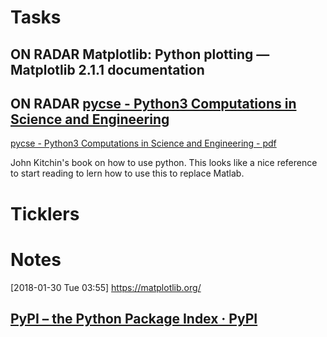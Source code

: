 * *Tasks*
** ON RADAR Matplotlib: Python plotting — Matplotlib 2.1.1 documentation
** ON RADAR [[http://kitchingroup.cheme.cmu.edu/pycse/pycse.html][pycse - Python3 Computations in Science and Engineering]]
[[/Users/thomasshannon/Library/Mobile Documents/com~apple~Preview/Documents/pycse.pdf][pycse - Python3 Computations in Science and Engineering - pdf]]

John Kitchin's book on how to use python.  This looks like a nice reference to start reading to lern how to use this to replace Matlab.

* *Ticklers*
* *Notes*
[2018-01-30 Tue 03:55]
https://matplotlib.org/

** [[https://pypi.org/][PyPI – the Python Package Index · PyPI]] 
